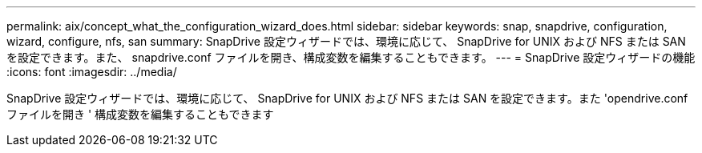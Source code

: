 ---
permalink: aix/concept_what_the_configuration_wizard_does.html 
sidebar: sidebar 
keywords: snap, snapdrive, configuration, wizard, configure, nfs, san 
summary: SnapDrive 設定ウィザードでは、環境に応じて、 SnapDrive for UNIX および NFS または SAN を設定できます。また、 snapdrive.conf ファイルを開き、構成変数を編集することもできます。 
---
= SnapDrive 設定ウィザードの機能
:icons: font
:imagesdir: ../media/


[role="lead"]
SnapDrive 設定ウィザードでは、環境に応じて、 SnapDrive for UNIX および NFS または SAN を設定できます。また 'opendrive.conf ファイルを開き ' 構成変数を編集することもできます
